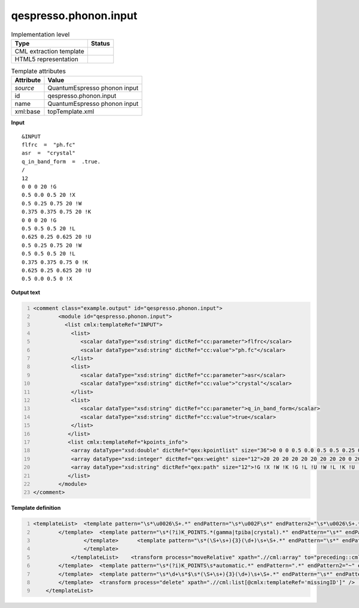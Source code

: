 .. _qespresso.phonon.input-d3e61039:

qespresso.phonon.input
======================

.. table:: Implementation level

   +----------------------------------------------------------------------------------------------------------------------------+----------------------------------------------------------------------------------------------------------------------------+
   | Type                                                                                                                       | Status                                                                                                                     |
   +============================================================================================================================+============================================================================================================================+
   | CML extraction template                                                                                                    | |image1|                                                                                                                   |
   +----------------------------------------------------------------------------------------------------------------------------+----------------------------------------------------------------------------------------------------------------------------+
   | HTML5 representation                                                                                                       | |image2|                                                                                                                   |
   +----------------------------------------------------------------------------------------------------------------------------+----------------------------------------------------------------------------------------------------------------------------+

.. table:: Template attributes

   +----------------------------------------------------------------------------------------------------------------------------+----------------------------------------------------------------------------------------------------------------------------+
   | Attribute                                                                                                                  | Value                                                                                                                      |
   +============================================================================================================================+============================================================================================================================+
   | *source*                                                                                                                   | QuantumEspresso phonon input                                                                                               |
   +----------------------------------------------------------------------------------------------------------------------------+----------------------------------------------------------------------------------------------------------------------------+
   | id                                                                                                                         | qespresso.phonon.input                                                                                                     |
   +----------------------------------------------------------------------------------------------------------------------------+----------------------------------------------------------------------------------------------------------------------------+
   | name                                                                                                                       | QuantumEspresso phonon input                                                                                               |
   +----------------------------------------------------------------------------------------------------------------------------+----------------------------------------------------------------------------------------------------------------------------+
   | xml:base                                                                                                                   | topTemplate.xml                                                                                                            |
   +----------------------------------------------------------------------------------------------------------------------------+----------------------------------------------------------------------------------------------------------------------------+

.. container:: formalpara-title

   **Input**

::

   &INPUT
   flfrc  =  "ph.fc"
   asr  =  "crystal"
   q_in_band_form  =  .true.
   /
   12
   0 0 0 20 !G
   0.5 0.0 0.5 20 !X
   0.5 0.25 0.75 20 !W
   0.375 0.375 0.75 20 !K
   0 0 0 20 !G
   0.5 0.5 0.5 20 !L
   0.625 0.25 0.625 20 !U
   0.5 0.25 0.75 20 !W
   0.5 0.5 0.5 20 !L
   0.375 0.375 0.75 0 !K
   0.625 0.25 0.625 20 !U
   0.5 0.0 0.5 0 !X
       

.. container:: formalpara-title

   **Output text**

.. code:: xml
   :number-lines:

   <comment class="example.output" id="qespresso.phonon.input">
           <module id="qespresso.phonon.input">      
             <list cmlx:templateRef="INPUT">
               <list>
                  <scalar dataType="xsd:string" dictRef="cc:parameter">flfrc</scalar>
                  <scalar dataType="xsd:string" dictRef="cc:value">"ph.fc"</scalar>
               </list>
               <list>
                  <scalar dataType="xsd:string" dictRef="cc:parameter">asr</scalar>
                  <scalar dataType="xsd:string" dictRef="cc:value">"crystal"</scalar>
               </list>
               <list>
                  <scalar dataType="xsd:string" dictRef="cc:parameter">q_in_band_form</scalar>
                  <scalar dataType="xsd:string" dictRef="cc:value">true</scalar>
               </list>
              </list>
              <list cmlx:templateRef="kpoints_info">
               <array dataType="xsd:double" dictRef="qex:kpointlist" size="36">0 0 0 0.5 0.0 0.5 0.5 0.25 0.75 0.375 0.375 0.75 0 0 0 0.5 0.5 0.5 0.625 0.25 0.625 0.5 0.25 0.75 0.5 0.5 0.5 0.375 0.375 0.75 0.625 0.25 0.625 0.5 0.0 0.5</array>
               <array dataType="xsd:integer" dictRef="qex:weight" size="12">20 20 20 20 20 20 20 20 20 0 20 0</array>
               <array dataType="xsd:string" dictRef="qex:path" size="12">!G !X !W !K !G !L !U !W !L !K !U !X</array>
              </list>
           </module> 
   </comment>

.. container:: formalpara-title

   **Template definition**

.. code:: xml
   :number-lines:

   <templateList>  <template pattern="\s*\u0026\S+.*" endPattern="\s*\u002F\s*" endPattern2="\s*\u0026\S+.*" endPattern3="~" endOffset="0" repeat="*">    <record>\s*\u0026{X,x:section}</record>    <record repeat="*">\s*!\s*</record>    <record id="section" repeat="*">{X,cc:parameter}=\s*['\.]?{X,cc:value}['\.]?\s*,?\s*</record>    <transform process="addAttribute" xpath=".//cml:list[@cmlx:templateRef='section']" name="cmlx:templateRef" value="$string(preceding-sibling::cml:list/cml:scalar[@dictRef='x:section']/text())" />
           </template>  <template pattern="\s*(?i)K_POINTS.*(gamma|tpiba|crystal).*" endPattern="\s*" endPattern2="~">    <record id="KPOINTS">\s*K_POINTS\s*{A,qex:meshScheme}.*</record>    <record />    <templateList>      <template pattern="\s*(\S+\s+){3}(\d+)\s*" endPattern="\s*" endPattern2="~">        <record id="kpoints_info" repeat="*" makeArray="true">{3F,qex:kpointlist}{I,qex:weight}</record>        <transform process="pullup" xpath=".//cml:array" repeat="2" />                                     
                   </template>      <template pattern="\s*(\S+\s+){3}(\d+)\s+\S+.*" endPattern="\s*" endPattern2="~">        <record id="kpoints_info" repeat="*" makeArray="true">{3F,qex:kpointlist}{I,qex:weight}{A,qex:path}</record>        <transform process="pullup" xpath=".//cml:array" repeat="2" />                                      
                   </template>
               </templateList>    <transform process="moveRelative" xpath=".//cml:array" to="preceding::cml:scalar[@dictRef='qex:meshScheme']/parent::cml:list" />
           </template>  <template pattern="\s*(?i)K_POINTS\s*automatic.*" endPattern=".*" endPattern2="~" endOffset="1">    <record id="KPOINTS">\s*K_POINTS{X,qex:meshScheme}</record>    <record id="kpoints_info">{3I,qex:subdivisionN}{3F,qex:shiftS}.*</record>    <transform process="moveRelative" xpath=".//cml:array" to="preceding::cml:scalar[@dictRef='qex:meshScheme']/parent::cml:list" />    <transform process="addAttribute" xpath="./cml:list[child::cml:list]" name="cmlx:templateRef" value="KPOINTS" />    <transform process="delete" xpath=".//cml:list[count(*)=0]" />    <transform process="delete" xpath=".//cml:list[count(*)=0]" />                   
           </template>  <template pattern="\s*\d+\s*$\s*(\S+\s+){3}(\d+)\s+\S+.*" endPattern="\s*" endPattern2="~">    <record />    <record id="kpoints_info" repeat="*" makeArray="true">{3F,qex:kpointlist}{I,qex:weight}{A,qex:path}</record>
           </template>  <transform process="delete" xpath=".//cml:list[@cmlx:templateRef='missingID']" />  <transform process="pullup" xpath="./cml:module/cml:list" />  <transform process="delete" xpath="./cml:module" />  <transform process="delete" xpath=".//cml:list[count(*)= 0]" />  <transform process="delete" xpath="//cml:list/text()" />  <transform process="delete" xpath="//cml:list/text()" />  <transform process="delete" xpath="//cml:module/text()" />      
       </templateList>

.. |image1| image:: ../../imgs/Total.png
.. |image2| image:: ../../imgs/Total.png
